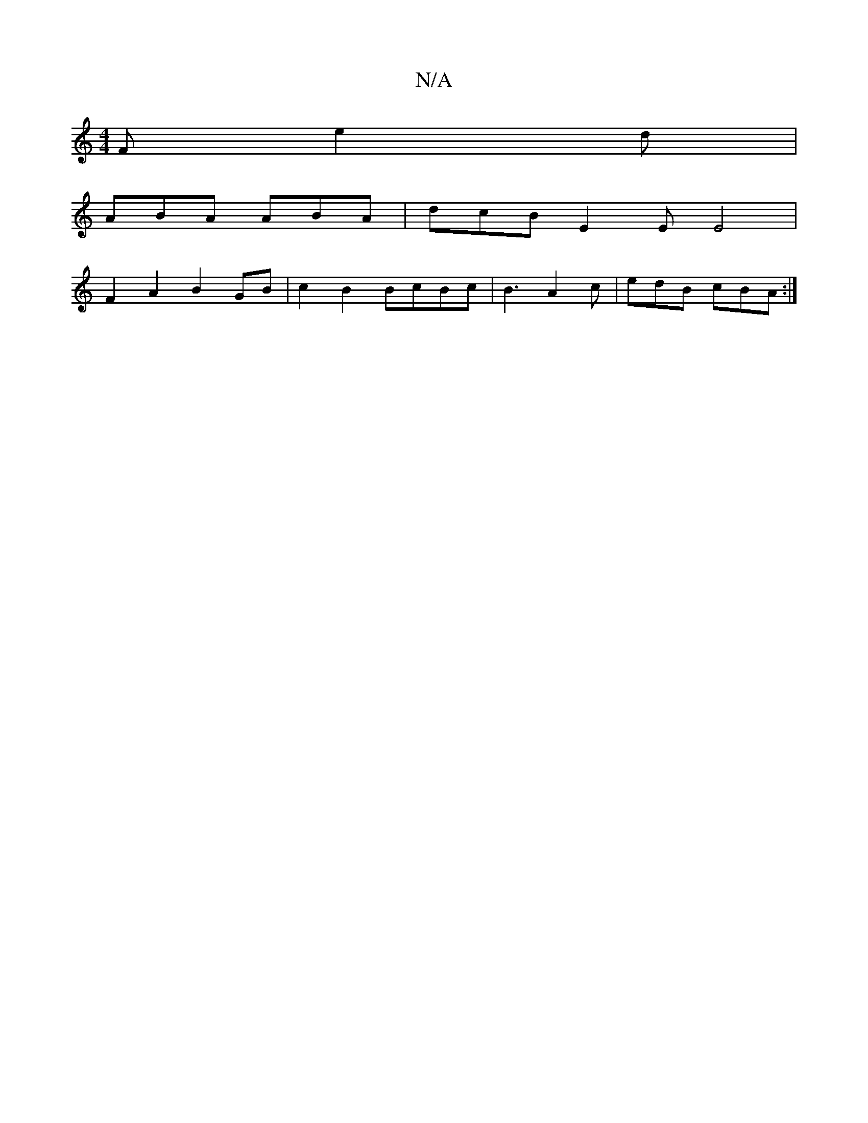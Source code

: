 X:1
T:N/A
M:4/4
R:N/A
K:Cmajor
F e2d|
ABA ABA | dcB E2E E4 |
F2 A2 B2 GB | c2 B2 BcBc | B3 A2c | edB cBA :|

B~B3 cdB | efd cAB cAB|e/d/cA d^fa aba|^gbg e2d BAF|dBd dBG AAF|DFG AFG :E2 A2BA|
E2 GE FA.A2 DGFD |
|:BAB2_BAB | AGF e2f 